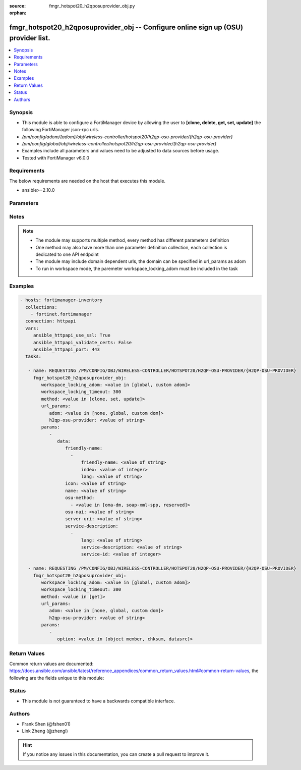 :source: fmgr_hotspot20_h2qposuprovider_obj.py

:orphan:

.. _fmgr_hotspot20_h2qposuprovider_obj:

fmgr_hotspot20_h2qposuprovider_obj -- Configure online sign up (OSU) provider list.
+++++++++++++++++++++++++++++++++++++++++++++++++++++++++++++++++++++++++++++++++++

.. versionadded:: 2.10

.. contents::
   :local:
   :depth: 1


Synopsis
--------

- This module is able to configure a FortiManager device by allowing the user to **[clone, delete, get, set, update]** the following FortiManager json-rpc urls.
- `/pm/config/adom/{adom}/obj/wireless-controller/hotspot20/h2qp-osu-provider/{h2qp-osu-provider}`
- `/pm/config/global/obj/wireless-controller/hotspot20/h2qp-osu-provider/{h2qp-osu-provider}`
- Examples include all parameters and values need to be adjusted to data sources before usage.
- Tested with FortiManager v6.0.0


Requirements
------------
The below requirements are needed on the host that executes this module.

- ansible>=2.10.0



Parameters
----------

.. raw:: html

 <ul>
 <li><span class="li-head">workspace_locking_adom</span> - Acquire the workspace lock if FortiManager is running in workspace mode <span class="li-normal">type: str</span> <span class="li-required">required: false</span> <span class="li-normal"> choices: global, custom dom</span> </li>
 <li><span class="li-head">workspace_locking_timeout</span> - The maximum time in seconds to wait for other users to release workspace lock <span class="li-normal">type: integer</span> <span class="li-required">required: false</span>  <span class="li-normal">default: 300</span> </li>
 <li><span class="li-head">url_params</span> - parameters in url path <span class="li-normal">type: dict</span> <span class="li-required">required: true</span></li>
 <ul class="ul-self">
 <li><span class="li-head">adom</span> - the domain prefix <span class="li-normal">type: str</span> <span class="li-normal"> choices: none, global, custom dom</span></li>
 <li><span class="li-head">h2qp-osu-provider</span> - the object name <span class="li-normal">type: str</span> </li>
 </ul>
 <li><span class="li-head">parameters for method: [clone, set, update]</span> - Configure online sign up (OSU) provider list.</li>
 <ul class="ul-self">
 <li><span class="li-head">data</span> - No description for the parameter <span class="li-normal">type: dict</span> <ul class="ul-self">
 <li><span class="li-head">friendly-name</span> - No description for the parameter <span class="li-normal">type: array</span> <ul class="ul-self">
 <li><span class="li-head">friendly-name</span> - OSU provider friendly name. <span class="li-normal">type: str</span> </li>
 <li><span class="li-head">index</span> - OSU provider friendly name index. <span class="li-normal">type: int</span> </li>
 <li><span class="li-head">lang</span> - Language code. <span class="li-normal">type: str</span> </li>
 </ul>
 <li><span class="li-head">icon</span> - OSU provider icon. <span class="li-normal">type: str</span> </li>
 <li><span class="li-head">name</span> - OSU provider ID. <span class="li-normal">type: str</span> </li>
 <li><span class="li-head">osu-method</span> - No description for the parameter <span class="li-normal">type: array</span> <ul class="ul-self">
 <li><span class="li-head">{no-name}</span> - No description for the parameter <span class="li-normal">type: str</span>  <span class="li-normal">choices: [oma-dm, soap-xml-spp, reserved]</span> </li>
 </ul>
 <li><span class="li-head">osu-nai</span> - OSU NAI. <span class="li-normal">type: str</span> </li>
 <li><span class="li-head">server-uri</span> - Server URI. <span class="li-normal">type: str</span> </li>
 <li><span class="li-head">service-description</span> - No description for the parameter <span class="li-normal">type: array</span> <ul class="ul-self">
 <li><span class="li-head">lang</span> - Language code. <span class="li-normal">type: str</span> </li>
 <li><span class="li-head">service-description</span> - Service description. <span class="li-normal">type: str</span> </li>
 <li><span class="li-head">service-id</span> - OSU service ID. <span class="li-normal">type: int</span> </li>
 </ul>
 </ul>
 </ul>
 <li><span class="li-head">parameters for method: [delete]</span> - Configure online sign up (OSU) provider list.</li>
 <ul class="ul-self">
 </ul>
 <li><span class="li-head">parameters for method: [get]</span> - Configure online sign up (OSU) provider list.</li>
 <ul class="ul-self">
 <li><span class="li-head">option</span> - Set fetch option for the request. <span class="li-normal">type: str</span>  <span class="li-normal">choices: [object member, chksum, datasrc]</span> </li>
 </ul>
 </ul>






Notes
-----
.. note::

   - The module may supports multiple method, every method has different parameters definition

   - One method may also have more than one parameter definition collection, each collection is dedicated to one API endpoint

   - The module may include domain dependent urls, the domain can be specified in url_params as adom

   - To run in workspace mode, the paremeter workspace_locking_adom must be included in the task

Examples
--------

.. code-block:: yaml+jinja

 - hosts: fortimanager-inventory
   collections:
     - fortinet.fortimanager
   connection: httpapi
   vars:
      ansible_httpapi_use_ssl: True
      ansible_httpapi_validate_certs: False
      ansible_httpapi_port: 443
   tasks:

    - name: REQUESTING /PM/CONFIG/OBJ/WIRELESS-CONTROLLER/HOTSPOT20/H2QP-OSU-PROVIDER/{H2QP-OSU-PROVIDER}
      fmgr_hotspot20_h2qposuprovider_obj:
         workspace_locking_adom: <value in [global, custom adom]>
         workspace_locking_timeout: 300
         method: <value in [clone, set, update]>
         url_params:
            adom: <value in [none, global, custom dom]>
            h2qp-osu-provider: <value of string>
         params:
            -
               data:
                  friendly-name:
                    -
                        friendly-name: <value of string>
                        index: <value of integer>
                        lang: <value of string>
                  icon: <value of string>
                  name: <value of string>
                  osu-method:
                    - <value in [oma-dm, soap-xml-spp, reserved]>
                  osu-nai: <value of string>
                  server-uri: <value of string>
                  service-description:
                    -
                        lang: <value of string>
                        service-description: <value of string>
                        service-id: <value of integer>

    - name: REQUESTING /PM/CONFIG/OBJ/WIRELESS-CONTROLLER/HOTSPOT20/H2QP-OSU-PROVIDER/{H2QP-OSU-PROVIDER}
      fmgr_hotspot20_h2qposuprovider_obj:
         workspace_locking_adom: <value in [global, custom adom]>
         workspace_locking_timeout: 300
         method: <value in [get]>
         url_params:
            adom: <value in [none, global, custom dom]>
            h2qp-osu-provider: <value of string>
         params:
            -
               option: <value in [object member, chksum, datasrc]>



Return Values
-------------


Common return values are documented: https://docs.ansible.com/ansible/latest/reference_appendices/common_return_values.html#common-return-values, the following are the fields unique to this module:


.. raw:: html

 <ul>
 <li><span class="li-return"> return values for method: [clone, delete, set, update]</span> </li>
 <ul class="ul-self">
 <li><span class="li-return">status</span>
 - No description for the parameter <span class="li-normal">type: dict</span> <ul class="ul-self">
 <li> <span class="li-return"> code </span> - No description for the parameter <span class="li-normal">type: int</span>  </li>
 <li> <span class="li-return"> message </span> - No description for the parameter <span class="li-normal">type: str</span>  </li>
 </ul>
 <li><span class="li-return">url</span>
 - No description for the parameter <span class="li-normal">type: str</span>  <span class="li-normal">example: /pm/config/adom/{adom}/obj/wireless-controller/hotspot20/h2qp-osu-provider/{h2qp-osu-provider}</span>  </li>
 </ul>
 <li><span class="li-return"> return values for method: [get]</span> </li>
 <ul class="ul-self">
 <li><span class="li-return">data</span>
 - No description for the parameter <span class="li-normal">type: dict</span> <ul class="ul-self">
 <li> <span class="li-return"> friendly-name </span> - No description for the parameter <span class="li-normal">type: array</span> <ul class="ul-self">
 <li> <span class="li-return"> friendly-name </span> - OSU provider friendly name. <span class="li-normal">type: str</span>  </li>
 <li> <span class="li-return"> index </span> - OSU provider friendly name index. <span class="li-normal">type: int</span>  </li>
 <li> <span class="li-return"> lang </span> - Language code. <span class="li-normal">type: str</span>  </li>
 </ul>
 <li> <span class="li-return"> icon </span> - OSU provider icon. <span class="li-normal">type: str</span>  </li>
 <li> <span class="li-return"> name </span> - OSU provider ID. <span class="li-normal">type: str</span>  </li>
 <li> <span class="li-return"> osu-method </span> - No description for the parameter <span class="li-normal">type: array</span> <ul class="ul-self">
 <li><span class="li-return">{no-name}</span> - No description for the parameter <span class="li-normal">type: str</span>  </li>
 </ul>
 <li> <span class="li-return"> osu-nai </span> - OSU NAI. <span class="li-normal">type: str</span>  </li>
 <li> <span class="li-return"> server-uri </span> - Server URI. <span class="li-normal">type: str</span>  </li>
 <li> <span class="li-return"> service-description </span> - No description for the parameter <span class="li-normal">type: array</span> <ul class="ul-self">
 <li> <span class="li-return"> lang </span> - Language code. <span class="li-normal">type: str</span>  </li>
 <li> <span class="li-return"> service-description </span> - Service description. <span class="li-normal">type: str</span>  </li>
 <li> <span class="li-return"> service-id </span> - OSU service ID. <span class="li-normal">type: int</span>  </li>
 </ul>
 </ul>
 <li><span class="li-return">status</span>
 - No description for the parameter <span class="li-normal">type: dict</span> <ul class="ul-self">
 <li> <span class="li-return"> code </span> - No description for the parameter <span class="li-normal">type: int</span>  </li>
 <li> <span class="li-return"> message </span> - No description for the parameter <span class="li-normal">type: str</span>  </li>
 </ul>
 <li><span class="li-return">url</span>
 - No description for the parameter <span class="li-normal">type: str</span>  <span class="li-normal">example: /pm/config/adom/{adom}/obj/wireless-controller/hotspot20/h2qp-osu-provider/{h2qp-osu-provider}</span>  </li>
 </ul>
 </ul>





Status
------

- This module is not guaranteed to have a backwards compatible interface.


Authors
-------

- Frank Shen (@fshen01)
- Link Zheng (@zhengl)


.. hint::

    If you notice any issues in this documentation, you can create a pull request to improve it.




